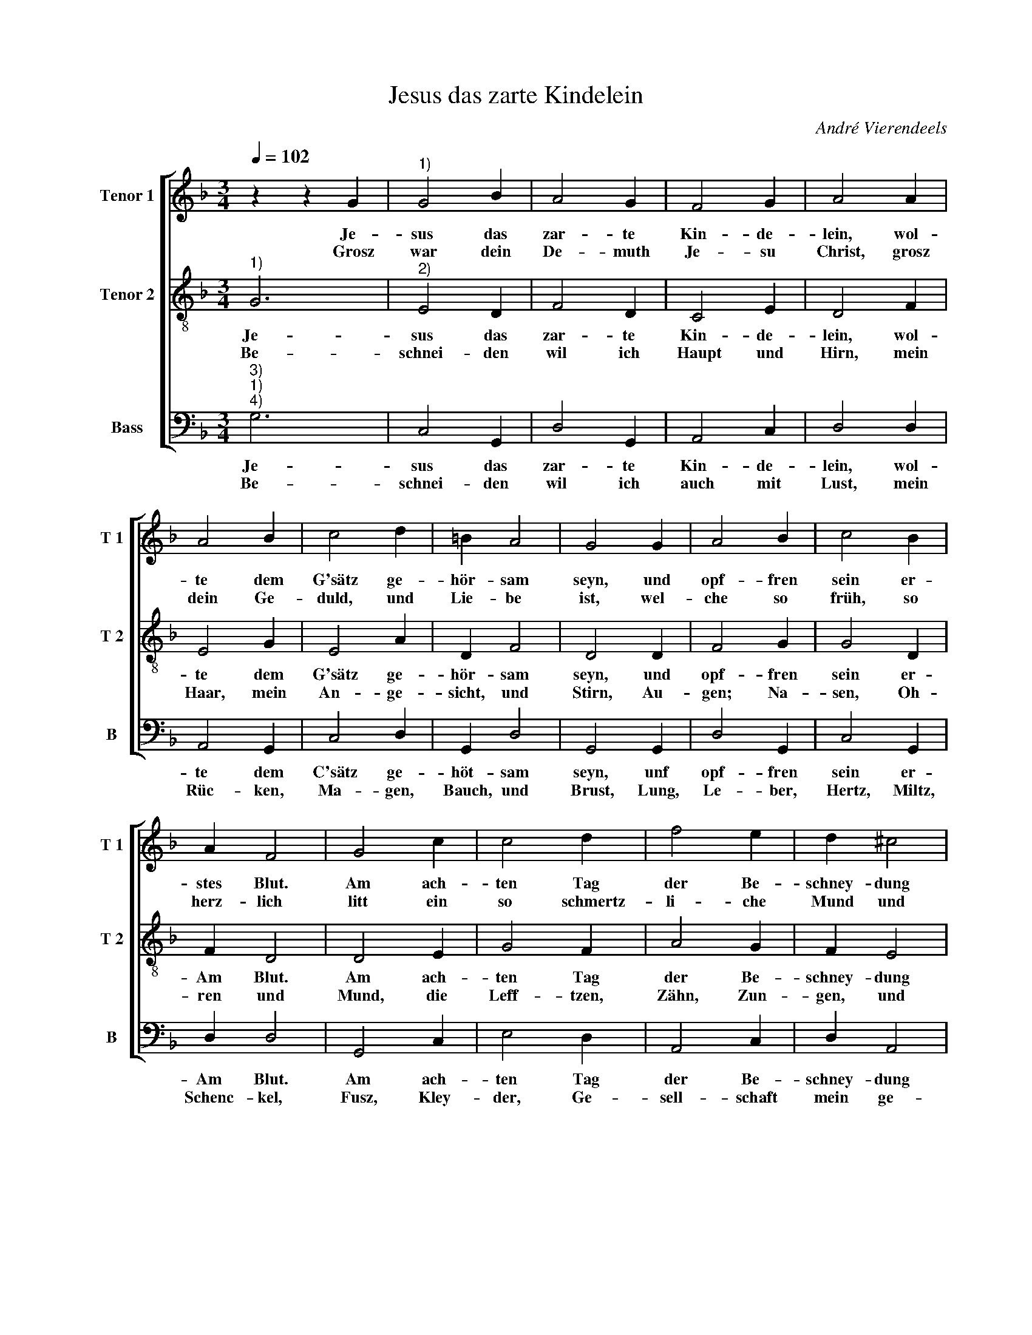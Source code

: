 X:1
T:Jesus das zarte Kindelein
C:André Vierendeels
Z:©
%%score [ 1 2 3 ]
L:1/4
Q:1/4=102
M:3/4
I:linebreak $
K:F
V:1 treble nm="Tenor 1" snm="T 1"
V:2 treble-8 nm="Tenor 2" snm="T 2"
V:3 bass nm="Bass" snm="B"
V:1
 z z G |"^1)" G2 B | A2 G | F2 G | A2 A |$ A2 B | c2 d | =B A2 | G2 G | A2 B | c2 B |$ A F2 | %12
w: Je-|sus das|zar- te|Kin- de-|lein, wol-|te dem|G'sätz ge-|hör- sam|seyn, und|opf- fren|sein er-|stes Blut.|
w: Grosz|war dein|De- muth|Je- su|Christ, grosz|dein Ge-|duld, und|Lie- be|ist, wel-|che so|früh, so|herz- lich|
 G2 c | c2 d | f2 e | d ^c2 |$ d2 d | e2 d | c2 A | B3 | A2 G |$ A2 A | A2 B | c2 d | =B A2 | G3 |] %26
w: Am ach-|ten Tag|der Be-|schney- dung|gut, O|Gött- li-|ches Blut,|O|thew- res|Werth, be-|spreng uns|und die|gan- tze|Erd|
w: litt ein|so schmertz-|li- che|Mund und|Schnitt, dein|gros- se|Weisz- heid|hie|uns _|zeigt be-|schnei- den|un- ser|Ney- lig-|keit.|
V:2
"^1)" G3 |"^2)" E2 D | F2 D | C2 E | D2 F |$ E2 G | E2 A | D F2 | D2 D | F2 G | G2 D |$ F D2 | %12
w: Je-|sus das|zar- te|Kin- de-|lein, wol-|te dem|G'sätz ge-|hör- sam|seyn, und|opf- fren|sein er-|Am Blut.|
w: Be-|schnei- den|wil ich|Haupt und|Hirn, mein|Haar, mein|An- ge-|sicht, und|Stirn, Au-|gen; Na-|sen, Oh-|ren und|
 D2 E | G2 F | A2 G | F E2 |$ A2 G | G2 D | E2 F | D3 | D2 D |$ F2 D | E2 D | E2 F | D G ^F | G3 |] %26
w: Am ach-|ten Tag|der Be-|schney- dung|gut, O|Gött- li-|ches Blut,|O|thew- res|Werth, be-|spreng uns|und die|gan- * tze|Erd.|
w: Mund, die|Leff- tzen,|Zähn, Zun-|gen, und|Schlund, die|Händ, und|Fin- ger|all|dar- *|bey, da-|mit ich|dein Nach-|fol- * ger|sey.|
V:3
"^3)""^1)""^4)" G,3 | C,2 G,, | D,2 G,, | A,,2 C, | D,2 D, |$ A,,2 G,, | C,2 D, | G,, D,2 | %8
w: Je-|sus das|zar- te|Kin- de-|lein, wol-|te dem|C'sätz ge-|höt- sam|
w: Be-|schnei- den|wil ich|auch mit|Lust, mein|Rüc- ken,|Ma- gen,|Bauch, und|
 G,,2 G,, | D,2 G,, | C,2 G,, |$ D, D,2 | G,,2 C, | E,2 D, | A,,2 C, | D, A,,2 |$ D,2 G,, | %17
w: seyn, unf|opf- fren|sein er-|Am Blut.|Am ach-|ten Tag|der Be-|schney- dung|gut O|
w: Brust, Lung,|Le- ber,|Hertz, Miltz,|Schenc- kel,|Fusz, Kley-|der, Ge-|sell- schaft|mein ge-|niesz, und|
 C,2 G,, | C,2 D, | G,,3 | D,2 G,, |$ D,2 D, | A,,2 G,, | C,2 D, | G,, D,2 | G,,3 |] %26
w: Gött- li-|ches Blut,|O|thew- res|Werth, be-|spreng uns|und ie|gan- tze|Erd.|
w: Kurtz- weil|wil ich|schnei-|den ab|al- lein|dich su-|chen bisz|_ ins|Grab.|
